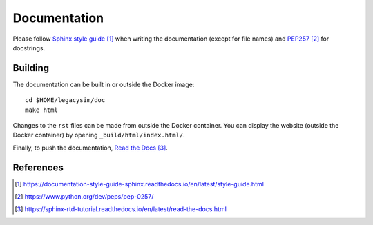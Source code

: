 .. _developer-documentation:

Documentation
=============

Please follow `Sphinx style guide`_ when writing the documentation (except for file names) and `PEP257`_ for docstrings.

Building
--------

The documentation can be built in or outside the Docker image::

  cd $HOME/legacysim/doc
  make html

Changes to the ``rst`` files can be made from outside the Docker container.
You can display the website (outside the Docker container) by opening ``_build/html/index.html/``.

Finally, to push the documentation, `Read the Docs`_.


References
----------

.. target-notes::

.. _`Sphinx style guide`: https://documentation-style-guide-sphinx.readthedocs.io/en/latest/style-guide.html

.. _`PEP257`: https://www.python.org/dev/peps/pep-0257/

.. _`Read the Docs`: https://sphinx-rtd-tutorial.readthedocs.io/en/latest/read-the-docs.html
